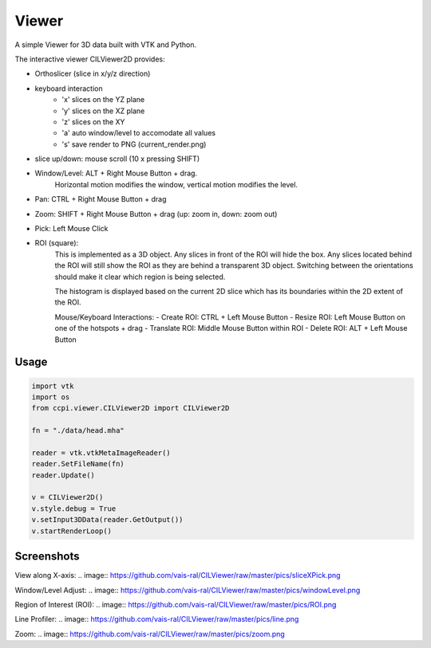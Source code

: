 Viewer
======

A simple Viewer for 3D data built with VTK and Python.

The interactive viewer CILViewer2D provides:

- Orthoslicer (slice in x/y/z direction)
- keyboard interaction
    - 'x' slices on the YZ plane
    - 'y' slices on the XZ plane
    - 'z' slices on the XY
    - 'a' auto window/level to accomodate all values
    - 's' save render to PNG (current_render.png)
- slice up/down: mouse scroll (10 x pressing SHIFT)
- Window/Level: ALT + Right Mouse Button + drag.
    Horizontal motion modifies the window, vertical motion modifies the level.
- Pan: CTRL + Right Mouse Button + drag
- Zoom: SHIFT + Right Mouse Button + drag (up: zoom in, down: zoom out)
- Pick: Left Mouse Click
- ROI (square):
    This is implemented as a 3D object. Any slices in front of the ROI will hide the box. Any slices
    located behind the ROI will still show the ROI as they are behind a transparent 3D object. Switching between the
    orientations should make it clear which region is being selected.

    The histogram is displayed based on the current 2D slice which has its boundaries within the 2D extent of the ROI.

    Mouse/Keyboard Interactions:
    - Create ROI: CTRL + Left Mouse Button 
    - Resize ROI: Left Mouse Button on one of the hotspots + drag
    - Translate ROI: Middle Mouse Button within ROI
    - Delete ROI: ALT + Left Mouse Button



Usage
-----

.. code-block:: python

    import vtk
    import os
    from ccpi.viewer.CILViewer2D import CILViewer2D

    fn = "./data/head.mha"

    reader = vtk.vtkMetaImageReader()
    reader.SetFileName(fn)
    reader.Update()

    v = CILViewer2D()
    v.style.debug = True
    v.setInput3DData(reader.GetOutput())
    v.startRenderLoop()

Screenshots
-----------

View along X-axis:
.. image:: https://github.com/vais-ral/CILViewer/raw/master/pics/sliceXPick.png

Window/Level Adjust:
.. image:: https://github.com/vais-ral/CILViewer/raw/master/pics/windowLevel.png

Region of Interest (ROI):
.. image:: https://github.com/vais-ral/CILViewer/raw/master/pics/ROI.png

Line Profiler:
.. image:: https://github.com/vais-ral/CILViewer/raw/master/pics/line.png

Zoom:
.. image:: https://github.com/vais-ral/CILViewer/raw/master/pics/zoom.png